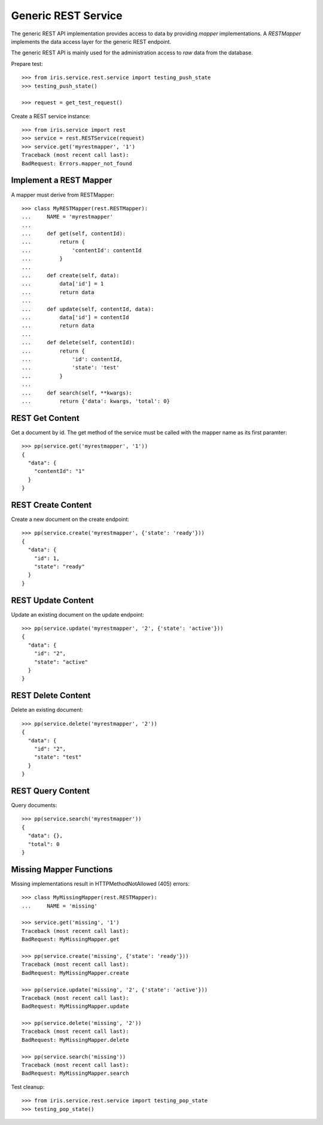 ====================
Generic REST Service
====================

The generic REST API implementation provides access to data by providing
`mapper` implementations. A `RESTMapper` implements the data access layer for
the generic REST endpoint.

The generic REST API is mainly used for the administration access to `raw`
data from the database.

Prepare test::

    >>> from iris.service.rest.service import testing_push_state
    >>> testing_push_state()

    >>> request = get_test_request()

Create a REST service instance::

    >>> from iris.service import rest
    >>> service = rest.RESTService(request)
    >>> service.get('myrestmapper', '1')
    Traceback (most recent call last):
    BadRequest: Errors.mapper_not_found


Implement a REST Mapper
-----------------------

A mapper must derive from RESTMapper::

    >>> class MyRESTMapper(rest.RESTMapper):
    ...     NAME = 'myrestmapper'
    ...
    ...     def get(self, contentId):
    ...         return {
    ...             'contentId': contentId
    ...         }
    ...
    ...     def create(self, data):
    ...         data['id'] = 1
    ...         return data
    ...
    ...     def update(self, contentId, data):
    ...         data['id'] = contentId
    ...         return data
    ...
    ...     def delete(self, contentId):
    ...         return {
    ...             'id': contentId,
    ...             'state': 'test'
    ...         }
    ...
    ...     def search(self, **kwargs):
    ...         return {'data': kwargs, 'total': 0}


REST Get Content
----------------

Get a document by id. The get method of the service must be called with the
mapper name as its first paramter::

    >>> pp(service.get('myrestmapper', '1'))
    {
      "data": {
        "contentId": "1"
      }
    }


REST Create Content
-------------------

Create a new document on the create endpoint::

    >>> pp(service.create('myrestmapper', {'state': 'ready'}))
    {
      "data": {
        "id": 1,
        "state": "ready"
      }
    }


REST Update Content
-------------------

Update an existing document on the update endpoint::

    >>> pp(service.update('myrestmapper', '2', {'state': 'active'}))
    {
      "data": {
        "id": "2",
        "state": "active"
      }
    }


REST Delete Content
-------------------

Delete an existing document::

    >>> pp(service.delete('myrestmapper', '2'))
    {
      "data": {
        "id": "2",
        "state": "test"
      }
    }


REST Query Content
------------------

Query documents::

    >>> pp(service.search('myrestmapper'))
    {
      "data": {},
      "total": 0
    }


Missing Mapper Functions
------------------------

Missing implementations result in HTTPMethodNotAllowed (405) errors::

    >>> class MyMissingMapper(rest.RESTMapper):
    ...     NAME = 'missing'

    >>> service.get('missing', '1')
    Traceback (most recent call last):
    BadRequest: MyMissingMapper.get

    >>> pp(service.create('missing', {'state': 'ready'}))
    Traceback (most recent call last):
    BadRequest: MyMissingMapper.create

    >>> pp(service.update('missing', '2', {'state': 'active'}))
    Traceback (most recent call last):
    BadRequest: MyMissingMapper.update

    >>> pp(service.delete('missing', '2'))
    Traceback (most recent call last):
    BadRequest: MyMissingMapper.delete

    >>> pp(service.search('missing'))
    Traceback (most recent call last):
    BadRequest: MyMissingMapper.search

Test cleanup::

    >>> from iris.service.rest.service import testing_pop_state
    >>> testing_pop_state()
